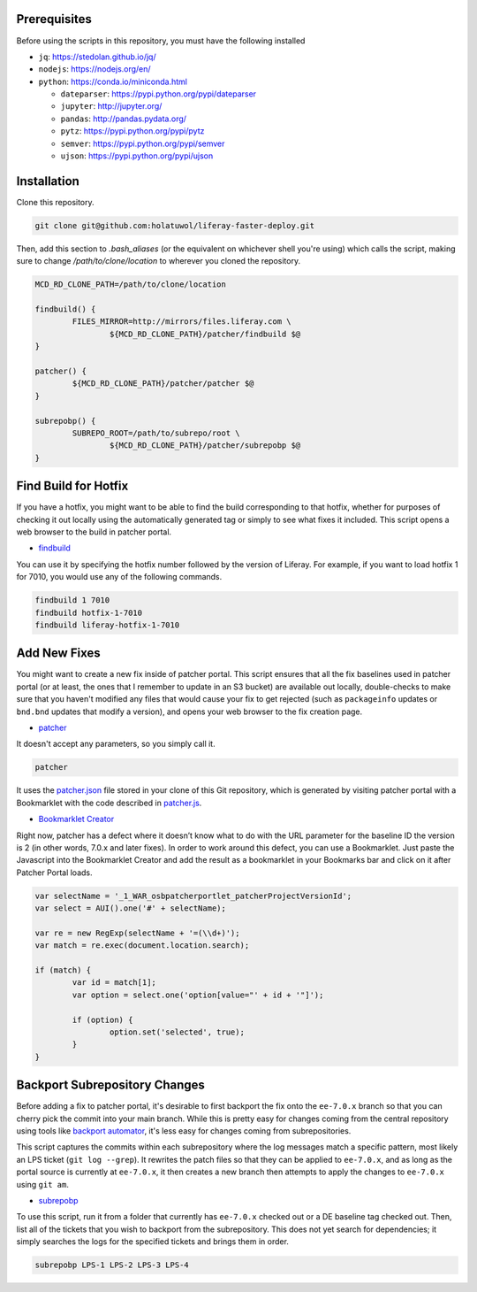 Prerequisites
=============

Before using the scripts in this repository, you must have the following installed

* ``jq``: https://stedolan.github.io/jq/
* ``nodejs``: https://nodejs.org/en/
* ``python``: https://conda.io/miniconda.html

  * ``dateparser``: https://pypi.python.org/pypi/dateparser
  * ``jupyter``: http://jupyter.org/
  * ``pandas``: http://pandas.pydata.org/
  * ``pytz``: https://pypi.python.org/pypi/pytz
  * ``semver``: https://pypi.python.org/pypi/semver
  * ``ujson``: https://pypi.python.org/pypi/ujson

Installation
============

Clone this repository.

.. code-block:: bash

	git clone git@github.com:holatuwol/liferay-faster-deploy.git

Then, add this section to `.bash_aliases` (or the equivalent on whichever shell you're using) which calls the script, making sure to change `/path/to/clone/location` to wherever you cloned the repository.

.. code-block:: bash

	MCD_RD_CLONE_PATH=/path/to/clone/location

	findbuild() {
		FILES_MIRROR=http://mirrors/files.liferay.com \
			${MCD_RD_CLONE_PATH}/patcher/findbuild $@
	}

	patcher() {
		${MCD_RD_CLONE_PATH}/patcher/patcher $@
	}

	subrepobp() {
		SUBREPO_ROOT=/path/to/subrepo/root \
			${MCD_RD_CLONE_PATH}/patcher/subrepobp $@
	}

Find Build for Hotfix
=====================

If you have a hotfix, you might want to be able to find the build corresponding to that hotfix, whether for purposes of checking it out locally using the automatically generated tag or simply to see what fixes it included. This script opens a web browser to the build in patcher portal.

* `findbuild <findbuild>`__

You can use it by specifying the hotfix number followed by the version of Liferay. For example, if you want to load hotfix 1 for 7010, you would use any of the following commands.

.. code-block:: bash

	findbuild 1 7010
	findbuild hotfix-1-7010
	findbuild liferay-hotfix-1-7010

Add New Fixes
=============

You might want to create a new fix inside of patcher portal. This script ensures that all the fix baselines used in patcher portal (or at least, the ones that I remember to update in an S3 bucket) are available out locally, double-checks to make sure that you haven't modified any files that would cause your fix to get rejected (such as ``packageinfo`` updates or ``bnd.bnd`` updates that modify a version), and opens your web browser to the fix creation page.

* `patcher <patcher>`__

It doesn't accept any parameters, so you simply call it.

.. code-block:: bash

	patcher

It uses the `patcher.json <patcher.json>`__ file stored in your clone of this Git repository, which is generated by visiting patcher portal with a Bookmarklet with the code described in `patcher.js <patcher.js>`__.

* `Bookmarklet Creator <http://mrcoles.com/bookmarklet/>`__

Right now, patcher has a defect where it doesn’t know what to do with the URL parameter for the baseline ID the version is 2 (in other words, 7.0.x and later fixes). In order to work around this defect, you can use a Bookmarklet. Just paste the Javascript into the Bookmarklet Creator and add the result as a bookmarklet in your Bookmarks bar and click on it after Patcher Portal loads.

.. code-block:: javascript

	var selectName = '_1_WAR_osbpatcherportlet_patcherProjectVersionId';
	var select = AUI().one('#' + selectName);

	var re = new RegExp(selectName + '=(\\d+)');
	var match = re.exec(document.location.search);

	if (match) {
		var id = match[1];
		var option = select.one('option[value="' + id + '"]');

		if (option) {
			option.set('selected', true);
		}
	}

Backport Subrepository Changes
==============================

Before adding a fix to patcher portal, it's desirable to first backport the fix onto the ``ee-7.0.x`` branch so that you can cherry pick the commit into your main branch. While this is pretty easy for changes coming from the central repository using tools like `backport automator <https://github.com/jonathanmccann/backport-automator>`__, it's less easy for changes coming from subrepositories.

This script captures the commits within each subrepository where the log messages match a specific pattern, most likely an LPS ticket (``git log --grep``). It rewrites the patch files so that they can be applied to ``ee-7.0.x``, and as long as the portal source is currently at ``ee-7.0.x``, it then creates a new branch then attempts to apply the changes to ``ee-7.0.x`` using ``git am``.

* `subrepobp <subrepobp>`__

To use this script, run it from a folder that currently has ``ee-7.0.x`` checked out or a DE baseline tag checked out. Then, list all of the tickets that you wish to backport from the subrepository. This does not yet search for dependencies; it simply searches the logs for the specified tickets and brings them in order.

.. code-block:: bash

	subrepobp LPS-1 LPS-2 LPS-3 LPS-4
